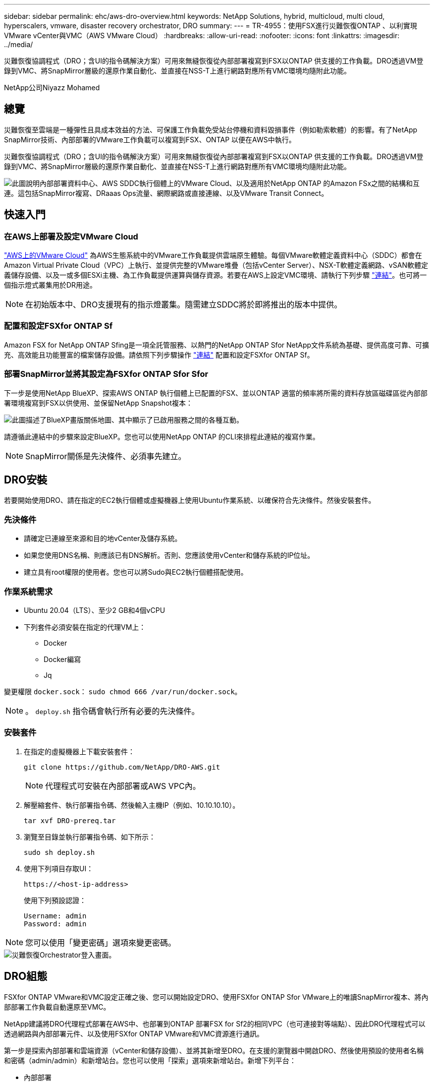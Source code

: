 ---
sidebar: sidebar 
permalink: ehc/aws-dro-overview.html 
keywords: NetApp Solutions, hybrid, multicloud, multi cloud, hyperscalers, vmware, disaster recovery orchestrator, DRO 
summary:  
---
= TR-4955：使用FSX進行災難恢復ONTAP 、以利實現VMware vCenter與VMC（AWS VMware Cloud）
:hardbreaks:
:allow-uri-read: 
:nofooter: 
:icons: font
:linkattrs: 
:imagesdir: ../media/


[role="lead"]
災難恢復協調程式（DRO；含UI的指令碼解決方案）可用來無縫恢復從內部部署複寫到FSX以ONTAP 供支援的工作負載。DRO透過VM登錄到VMC、將SnapMirror層級的還原作業自動化、並直接在NSS-T上進行網路對應所有VMC環境均隨附此功能。

NetApp公司Niyazz Mohamed



== 總覽

災難恢復至雲端是一種彈性且具成本效益的方法、可保護工作負載免受站台停機和資料毀損事件（例如勒索軟體）的影響。有了NetApp SnapMirror技術、內部部署的VMware工作負載可以複寫到FSX、ONTAP 以便在AWS中執行。

災難恢復協調程式（DRO；含UI的指令碼解決方案）可用來無縫恢復從內部部署複寫到FSX以ONTAP 供支援的工作負載。DRO透過VM登錄到VMC、將SnapMirror層級的還原作業自動化、並直接在NSS-T上進行網路對應所有VMC環境均隨附此功能。

image::dro-vmc-image1.png[此圖說明內部部署資料中心、AWS SDDC執行個體上的VMware Cloud、以及適用於NetApp ONTAP 的Amazon FSx之間的結構和互連。這包括SnapMirror複寫、DRaaas Ops流量、網際網路或直接連線、以及VMware Transit Connect。]



== 快速入門



=== 在AWS上部署及設定VMware Cloud

link:https://www.vmware.com/products/vmc-on-aws.html["AWS上的VMware Cloud"^] 為AWS生態系統中的VMware工作負載提供雲端原生體驗。每個VMware軟體定義資料中心（SDDC）都會在Amazon Virtual Private Cloud（VPC）上執行、並提供完整的VMware堆疊（包括vCenter Server）、NSX-T軟體定義網路、vSAN軟體定義儲存設備、以及一或多個ESXi主機、為工作負載提供運算與儲存資源。若要在AWS上設定VMC環境、請執行下列步驟 link:aws-setup.html["連結"^]。也可將一個指示燈式叢集用於DR用途。


NOTE: 在初始版本中、DRO支援現有的指示燈叢集。隨需建立SDDC將於即將推出的版本中提供。



=== 配置和設定FSXfor ONTAP Sf

Amazon FSX for NetApp ONTAP Sfing是一項全託管服務、以熱門的NetApp ONTAP Sfor NetApp文件系統為基礎、提供高度可靠、可擴充、高效能且功能豐富的檔案儲存設備。請依照下列步驟操作 link:aws-native-overview.html["連結"^] 配置和設定FSXfor ONTAP Sf。



=== 部署SnapMirror並將其設定為FSXfor ONTAP Sfor Sfor

下一步是使用NetApp BlueXP、探索AWS ONTAP 執行個體上已配置的FSX、並以ONTAP 適當的頻率將所需的資料存放區磁碟區從內部部署環境複寫到FSX以供使用、並保留NetApp Snapshot複本：

image::dro-vmc-image2.png[此圖描述了BlueXP畫版關係地圖、其中顯示了已啟用服務之間的各種互動。]

請遵循此連結中的步驟來設定BlueXP。您也可以使用NetApp ONTAP 的CLI來排程此連結的複寫作業。


NOTE: SnapMirror關係是先決條件、必須事先建立。



== DRO安裝

若要開始使用DRO、請在指定的EC2執行個體或虛擬機器上使用Ubuntu作業系統、以確保符合先決條件。然後安裝套件。



=== 先決條件

* 請確定已連線至來源和目的地vCenter及儲存系統。
* 如果您使用DNS名稱、則應該已有DNS解析。否則、您應該使用vCenter和儲存系統的IP位址。
* 建立具有root權限的使用者。您也可以將Sudo與EC2執行個體搭配使用。




=== 作業系統需求

* Ubuntu 20.04（LTS）、至少2 GB和4個vCPU
* 下列套件必須安裝在指定的代理VM上：
+
** Docker
** Docker編寫
** Jq




變更權限 `docker.sock`： `sudo chmod 666 /var/run/docker.sock`。


NOTE: 。 `deploy.sh` 指令碼會執行所有必要的先決條件。



=== 安裝套件

. 在指定的虛擬機器上下載安裝套件：
+
[listing]
----
git clone https://github.com/NetApp/DRO-AWS.git
----
+

NOTE: 代理程式可安裝在內部部署或AWS VPC內。

. 解壓縮套件、執行部署指令碼、然後輸入主機IP（例如、10.10.10.10）。
+
[listing]
----
tar xvf DRO-prereq.tar
----
. 瀏覽至目錄並執行部署指令碼、如下所示：
+
[listing]
----
sudo sh deploy.sh
----
. 使用下列項目存取UI：
+
[listing]
----
https://<host-ip-address>
----
+
使用下列預設認證：

+
[listing]
----
Username: admin
Password: admin
----



NOTE: 您可以使用「變更密碼」選項來變更密碼。

image::dro-vmc-image3.png[災難恢復Orchestrator登入畫面。]



== DRO組態

FSXfor ONTAP VMware和VMC設定正確之後、您可以開始設定DRO、使用FSXfor ONTAP Sfor VMware上的唯讀SnapMirror複本、將內部部署工作負載自動還原至VMC。

NetApp建議將DRO代理程式部署在AWS中、也部署到ONTAP 部署FSX for Sf2的相同VPC（也可連接對等端點）、因此DRO代理程式可以透過網路與內部部署元件、以及使用FSXfor ONTAP VMware和VMC資源進行通訊。

第一步是探索內部部署和雲端資源（vCenter和儲存設備）、並將其新增至DRO。在支援的瀏覽器中開啟DRO、然後使用預設的使用者名稱和密碼（admin/admin）和新增站台。您也可以使用「探索」選項來新增站台。新增下列平台：

* 內部部署
+
** 內部部署vCenter
** 儲存系統ONTAP


* 雲端
+
** VMC vCenter
** FSX ONTAP




image::dro-vmc-image4.png[暫用預留位置映像說明。]

image::dro-vmc-image5.png[DRO站台總覽頁面包含來源站台和目的地站台。]

新增後、DRO會執行自動探索、並顯示從來源儲存設備到FSX ONTAP for Sf0具有對應SnapMirror複本的VM。DRO會自動偵測VM所使用的網路和連接埠群組、並填入這些群組。

image::dro-vmc-image6.png[自動探索畫面包含2、19個VM和10個資料存放區。]

下一步是將所需的虛擬機器分成功能群組、做為資源群組。



=== 資源群組

新增平台之後、您可以將想要恢復的VM群組為資源群組。DRO資源群組可讓您將一組相依的虛擬機器分組至邏輯群組、其中包含開機順序、開機延遲、以及可在恢復時執行的選用應用程式驗證。

若要開始建立資源群組、請完成下列步驟：

. 存取*資源群組*、然後按一下*建立新的資源群組*。
. 在「*新資源群組*」下、從下拉式清單中選取來源網站、然後按一下「*建立*」。
. 提供*資源群組詳細資料*、然後按一下*繼續*。
. 使用搜尋選項選取適當的VM。
. 選取所選VM的開機順序和開機延遲（秒）。選取每個VM並設定其優先順序、以設定開機順序。三個是所有VM的預設值。
+
選項如下：

+
1–第一台開機的虛擬機器3–預設5–最後一台開機的虛擬機器

. 按一下「*建立資源群組*」。


image::dro-vmc-image7.png[「資源」群組清單的快照、其中包含兩個項目：「測試」和「DemoRg1」。]



=== 複寫計畫

在發生災難時、您需要一套恢復應用程式的計畫。從下拉式清單中選取來源和目的地vCenter平台、然後選取要納入此計畫的資源群組、以及應用程式應如何還原和開啟的分組（例如、網域控制器、層級1、層級2等）。這類計畫有時也稱為藍圖。若要定義恢復計畫、請瀏覽至*複寫計畫*索引標籤、然後按一下*新增複寫計畫*。

若要開始建立複寫計畫、請完成下列步驟：

. 存取*複寫計畫*、然後按一下*建立新的複寫計畫*。
+
image::dro-vmc-image8.png[複寫計畫畫面的快照、其中包含一個稱為DemoRP的計畫。]

. 在「*新的複寫計畫*」下、提供計畫名稱、並選取來源站台、相關聯的vCenter、目的地站台及相關的vCenter來新增還原對應。
+
image::dro-vmc-image9.png[複寫計畫詳細資料的快照、包括還原對應。]

. 完成恢復對應後、選取叢集對應。
+
image::dro-vmc-image10.png[暫用預留位置映像說明。]

. 選擇*資源群組詳細資料*、然後按一下*繼續*。
. 設定資源群組的執行順序。此選項可讓您在存在多個資源群組時、選取作業順序。
. 完成後、選取網路對應至適當的區段。區段應已在VMC中進行資源配置、因此請選取適當的區段來對應VM。
. 根據VM的選擇、會自動選取資料存放區對應。
+

NOTE: SnapMirror位於磁碟區層級。因此、所有VM都會複寫到複寫目的地。請務必選取屬於資料存放區一部分的所有VM。如果未選取、則只會處理屬於複寫計畫一部分的VM。

+
image::dro-vmc-image11.png[暫用預留位置映像說明。]

. 在VM詳細資料下、您可以選擇調整VM的CPU和RAM參數大小、這對於將大型環境還原至較小的目標叢集或執行DR測試而不需配置一對一的實體VMware基礎架構而言、非常有幫助。此外、您也可以針對資源群組中所有選取的VM、修改開機順序和開機延遲（秒）。如果在資源群組開機順序選擇期間所選取的項目有任何變更、則還有其他選項可修改開機順序。依預設、系統會使用在資源群組選取期間選取的開機順序；不過、在此階段可以執行任何修改。
+
image::dro-vmc-image12.png[暫用預留位置映像說明。]

. 按一下「*建立複寫計畫*」。
+
image::dro-vmc-image13.png[暫用預留位置映像說明。]



建立複寫計畫之後、即可根據需求來執行容錯移轉選項、測試容錯移轉選項或移轉選項。在容錯移轉和測試容錯移轉選項期間、會使用最新的SnapMirror Snapshot複本、或從時間點Snapshot複本（根據SnapMirror的保留原則）選取特定的Snapshot複本。如果您面臨勒索軟體之類的毀損事件、最近的複本已遭入侵或加密、則時間點選項可能非常實用。DRO會顯示所有可用的時間點。若要以複寫計畫中指定的組態觸發容錯移轉或測試容錯移轉、您可以按一下*容錯移轉*或*測試容錯移轉*。

image::dro-vmc-image14.png[暫用預留位置映像說明。]

image::dro-vmc-image15.png[在此畫面中、您會獲得Volume Snapshot詳細資料、並可選擇使用最新的快照、或是選擇特定的快照。]

複寫計畫可在工作功能表中監控：

image::dro-vmc-image16.png[工作功能表會顯示複寫計畫的所有工作和選項、也可讓您查看記錄。]

在觸發容錯移轉之後、可在VMC vCenter（VM、網路、資料存放區）中看到還原的項目。根據預設、虛擬機器會還原至工作負載資料夾。

image::dro-vmc-image17.png[暫用預留位置映像說明。]

容錯回復可在複寫計畫層級觸發。對於測試容錯移轉、可利用「切換」選項來復原變更、並移除FlexClone關係。與容錯移轉相關的容錯回復是兩個步驟的程序。選取複寫計畫、然後選取*反轉資料同步*。

image::dro-vmc-image18.png[複寫計畫總覽的快照、內含「反轉資料同步」選項的下拉式清單。]

image::dro-vmc-image19.png[暫用預留位置映像說明。]

完成後、您可以觸發容錯回復、將其移回原始正式作業站台。

image::dro-vmc-image20.png[複寫計畫總覽的快照、內含容錯回復選項的下拉式清單。]

image::dro-vmc-image21.png[DRO摘要頁面的快照、其中會顯示原始正式作業網站已啟動並正在執行。]

從NetApp BlueXP中、我們可以看到適當磁碟區（對應至VMC的磁碟區為讀寫磁碟區）的複寫健全狀況已經中斷。在測試容錯移轉期間、DRO不會對應目的地或複本磁碟區。相反地、它會製作所需SnapMirror（或Snapshot）執行個體的FlexClone複本、並公開FlexClone執行個體、而FlexClone執行個體不會耗用額外的實體容量來ONTAP 進行FSXfor Sf2。此程序可確保磁碟區未被修改、即使在DR測試或分類工作流程期間、複本工作仍可繼續執行。此外、此程序可確保在發生錯誤或恢復毀損的資料時、能夠清除還原作業、而不會造成複本遭到破壞的風險。

image::dro-vmc-image22.png[暫用預留位置映像說明。]



=== 勒索軟體恢復

從勒索軟體中恢復可能是一項艱鉅的任務。具體而言、IT組織很難鎖定安全回報點所在的位置、一旦確定了安全回報點、就能保護恢復的工作負載、避免遭受例如睡眠中的惡意軟體或易受影響的應用程式等重複發生的攻擊。

DRO可讓您從任何可用時間點恢復系統、藉此解決這些疑慮。您也可以將工作負載還原至功能性且隔離的網路、以便應用程式在不受北南流量影響的位置彼此運作和通訊。這可讓您的安全團隊安全進行鑑識、並確保沒有隱藏或睡眠中的惡意軟體。



== 效益

* 使用高效且彈性的SnapMirror複寫。
* 利用Snapshot複本保留功能、將資料恢復到任何可用的時間點。
* 從儲存、運算、網路及應用程式驗證步驟中、將所有必要步驟完全自動化、以恢復數百至數千部VM。
* 使用不變更複寫磁碟區的方法、使用ONTAP FlexClone技術來恢復工作負載。
+
** 避免磁碟區或Snapshot複本的資料毀損風險。
** 避免災難恢復測試工作流程期間的複寫中斷。
** 災難恢復資料與雲端運算資源可能用於災難恢復以外的工作流程、例如DevTest、安全性測試、修補或升級測試、以及補救測試。


* CPU與RAM最佳化、可將還原作業移至較小的運算叢集、協助降低雲端成本。

